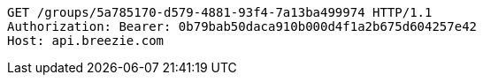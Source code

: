 [source,http,options="nowrap"]
----
GET /groups/5a785170-d579-4881-93f4-7a13ba499974 HTTP/1.1
Authorization: Bearer: 0b79bab50daca910b000d4f1a2b675d604257e42
Host: api.breezie.com

----